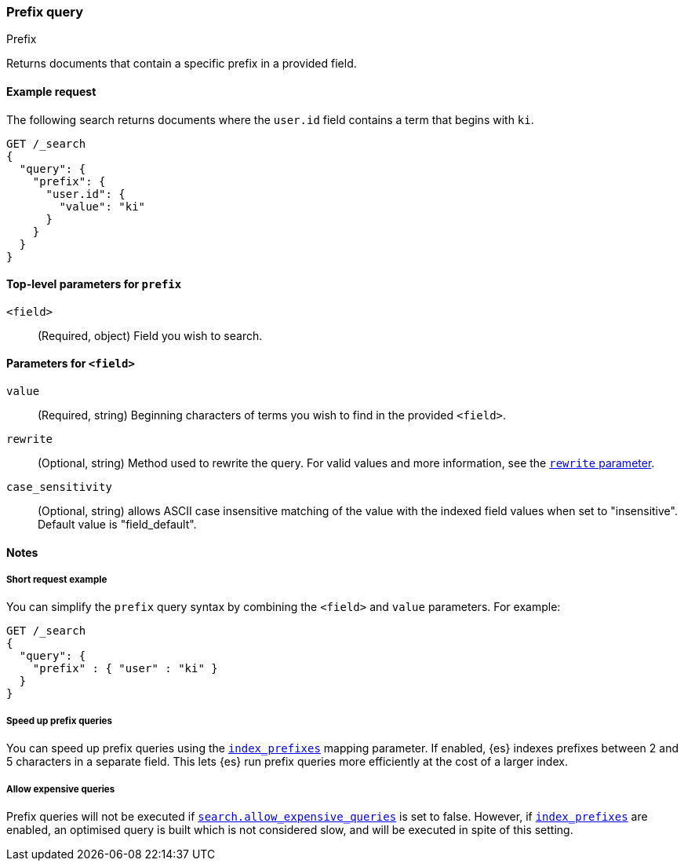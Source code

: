 [[query-dsl-prefix-query]]
=== Prefix query
++++
<titleabbrev>Prefix</titleabbrev>
++++

Returns documents that contain a specific prefix in a provided field.

[[prefix-query-ex-request]]
==== Example request

The following search returns documents where the `user.id` field contains a term
that begins with `ki`.

[source,console]
----
GET /_search
{
  "query": {
    "prefix": {
      "user.id": {
        "value": "ki"
      }
    }
  }
}
----

[[prefix-query-top-level-params]]
==== Top-level parameters for `prefix`
`<field>`::
(Required, object) Field you wish to search.

[[prefix-query-field-params]]
==== Parameters for `<field>`
`value`::
(Required, string) Beginning characters of terms you wish to find in the
provided `<field>`.

`rewrite`::
(Optional, string) Method used to rewrite the query. For valid values and more
information, see the <<query-dsl-multi-term-rewrite, `rewrite` parameter>>.

`case_sensitivity`::
(Optional, string) allows ASCII case insensitive matching of the
value with the indexed field values when set to "insensitive". Default value is "field_default".

[[prefix-query-notes]]
==== Notes

[[prefix-query-short-ex]]
===== Short request example
You can simplify the `prefix` query syntax by combining the `<field>` and
`value` parameters. For example:

[source,console]
----
GET /_search
{
  "query": {
    "prefix" : { "user" : "ki" }
  }
}
----

[[prefix-query-index-prefixes]]
===== Speed up prefix queries
You can speed up prefix queries using the <<index-prefixes,`index_prefixes`>>
mapping parameter. If enabled, {es} indexes prefixes between 2 and 5
characters in a separate field. This lets {es} run prefix queries more
efficiently at the cost of a larger index.

[[prefix-query-allow-expensive-queries]]
===== Allow expensive queries
Prefix queries will not be executed if <<query-dsl-allow-expensive-queries, `search.allow_expensive_queries`>>
is set to false. However, if <<index-prefixes, `index_prefixes`>> are enabled, an optimised query is built which
is not considered slow, and will be executed in spite of this setting.
